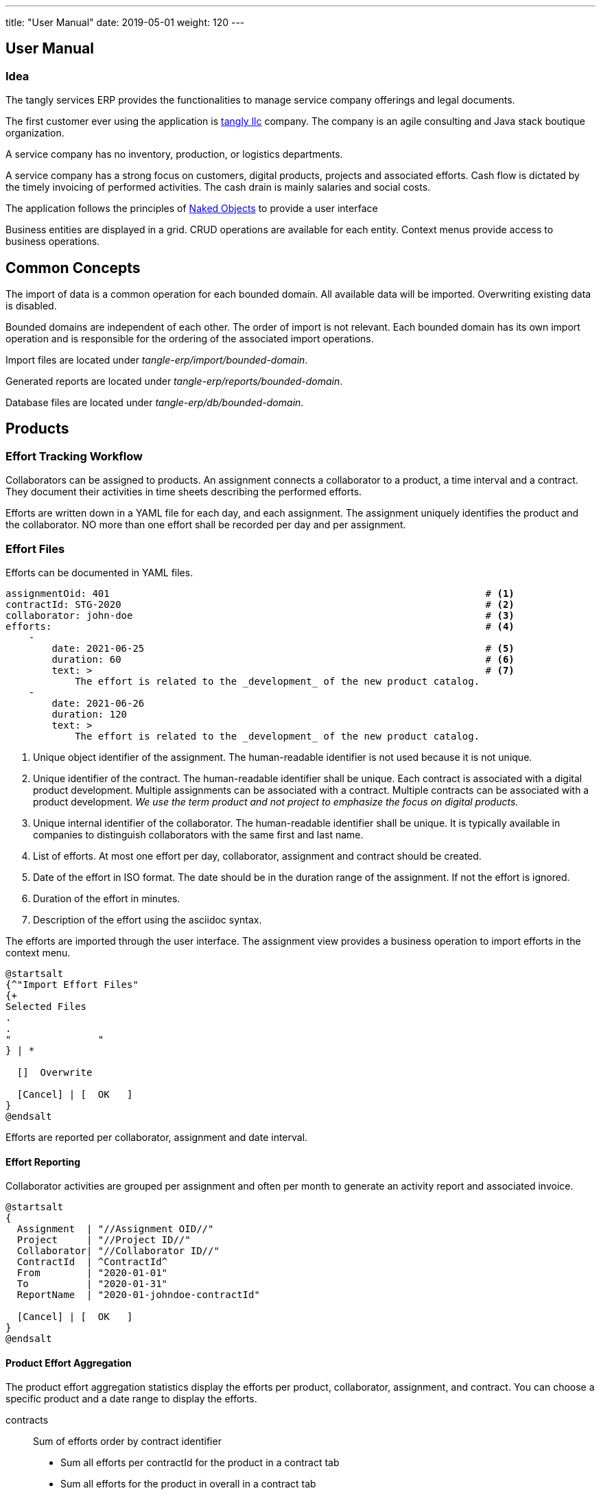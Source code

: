 ---
title: "User Manual"
date: 2019-05-01
weight: 120
---

ifndef::imagesdir[:imagesdir: ./pics]

:ref-naked-objects: https://en.wikipedia.org/wiki/Naked_objects[Naked Objects]

== User Manual

=== Idea

The tangly services ERP provides the functionalities to manage service company offerings and legal documents.

The first customer ever using the application is https://www.tangly.net[tangly llc] company.
The company is an agile consulting and Java stack boutique organization.

A service company has no inventory, production, or logistics departments.

A service company has a strong focus on customers, digital products, projects and associated efforts.
Cash flow is dictated by the timely invoicing of performed activities.
The cash drain is mainly salaries and social costs.

The application follows the principles of {ref-naked-objects} to provide a user interface

Business entities are displayed in a grid.
CRUD operations are available for each entity.
Context menus provide access to business operations.

== Common Concepts

The import of data is a common operation for each bounded domain.
All available data will be imported.
Overwriting existing data is disabled.

Bounded domains are independent of each other.
The order of import is not relevant.
Each bounded domain has its own import operation and is responsible for the ordering of the associated import operations.

Import files are located under _tangle-erp/import/bounded-domain_.

Generated reports are located under _tangle-erp/reports/bounded-domain_.

Database files are located under _tangle-erp/db/bounded-domain_.

== Products

=== Effort Tracking Workflow

Collaborators can be assigned to products.
An assignment connects a collaborator to a product, a time interval and a contract.
They document their activities in time sheets describing the performed efforts.

Efforts are written down in a YAML file for each day, and each assignment.
The assignment uniquely identifies the product and the collaborator.
NO more than one effort shall be recorded per day and per assignment.

=== Effort Files

Efforts can be documented in YAML files.

[source,yaml]
----
assignmentOid: 401                                                                 # <1>
contractId: STG-2020                                                               # <2>
collaborator: john-doe                                                             # <3>
efforts:                                                                           # <4>
    -
        date: 2021-06-25                                                           # <5>
        duration: 60                                                               # <6>
        text: >                                                                    # <7>
            The effort is related to the _development_ of the new product catalog.
    -
        date: 2021-06-26
        duration: 120
        text: >
            The effort is related to the _development_ of the new product catalog.
----

<1> Unique object identifier of the assignment.
The human-readable identifier is not used because it is not unique.
<2> Unique identifier of the contract.
The human-readable identifier shall be unique.
Each contract is associated with a digital product development.
Multiple assignments can be associated with a contract.
Multiple contracts can be associated with a product development.
_We use the term product and not project to emphasize the focus on digital products._
<3> Unique internal identifier of the collaborator.
The human-readable identifier shall be unique.
It is typically available in companies to distinguish collaborators with the same first and last name.
<4> List of efforts.
At most one effort per day, collaborator, assignment and contract should be created.
<5> Date of the effort in ISO format.
The date should be in the duration range of the assignment.
If not the effort is ignored.
<6> Duration of the effort in minutes.
<7> Description of the effort using the asciidoc syntax.

The efforts are imported through the user interface.
The assignment view provides a business operation to import efforts in the context menu.

[plantuml,effort-import,svg,align="center"]
....
@startsalt
{^"Import Effort Files"
{+
Selected Files
.
.
"               "
} | *

  []  Overwrite

  [Cancel] | [  OK   ]
}
@endsalt
....

Efforts are reported per collaborator, assignment and date interval.

==== Effort Reporting

Collaborator activities are grouped per assignment and often per month to generate an activity report and associated invoice.

[plantuml,effort-report,svg,align="center"]
....
@startsalt
{
  Assignment  | "//Assignment OID//"
  Project     | "//Project ID//"
  Collaborator| "//Collaborator ID//"
  ContractId  | ^ContractId^
  From        | "2020-01-01"
  To          | "2020-01-31"
  ReportName  | "2020-01-johndoe-contractId"

  [Cancel] | [  OK   ]
}
@endsalt
....

==== Product Effort Aggregation

The product effort aggregation statistics display the efforts per product, collaborator, assignment, and contract.
You can choose a specific product and a date range to display the efforts.

contracts:: Sum of efforts order by contract identifier
- Sum all efforts per contractId for the product in a contract tab
- Sum all efforts for the product in overall in a contract tab
collaborators:: Sum of efforts order by collaborator internal id
- Sum all efforts per collaborator for a specific contract id for the product in a collaborar tab
- Sum all efforts per collaborator for the product in a collaborator tab
assignments:: Sum of efforts order by assignment oid
- Sum all efforts per assignment for the product in an assignment tab

=== Invoices

[plantuml,invoice-import,svg,align="center"]
....
@startsalt
{^"Import Invoices"
{+
Selected Files
.
.
"               "
} | *

  []  Overwrite

  [Cancel] | [  OK   ]
}

@endsalt
....

[plantuml,invoice-report,svg,align="center"]
....
@startsalt
{
  Invoice ID   | "//InvoiceId//"
  Invoice Name | "//invoice name//"
  ReportName   | "invoice name"

  []  EN16931
  []  QRCode
  []  Overwrite

  [Cancel] | [  OK   ]
}

@endsalt
....
